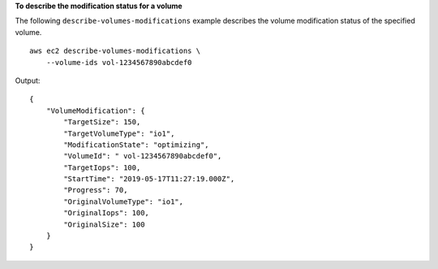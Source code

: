 **To describe the modification status for a volume**

The following ``describe-volumes-modifications`` example describes the volume modification status of the specified volume. ::

    aws ec2 describe-volumes-modifications \
        --volume-ids vol-1234567890abcdef0

Output::

    {
        "VolumeModification": {
            "TargetSize": 150,
            "TargetVolumeType": "io1",
            "ModificationState": "optimizing",
            "VolumeId": " vol-1234567890abcdef0",
            "TargetIops": 100,
            "StartTime": "2019-05-17T11:27:19.000Z",
            "Progress": 70,
            "OriginalVolumeType": "io1",
            "OriginalIops": 100,
            "OriginalSize": 100
        }
    }
